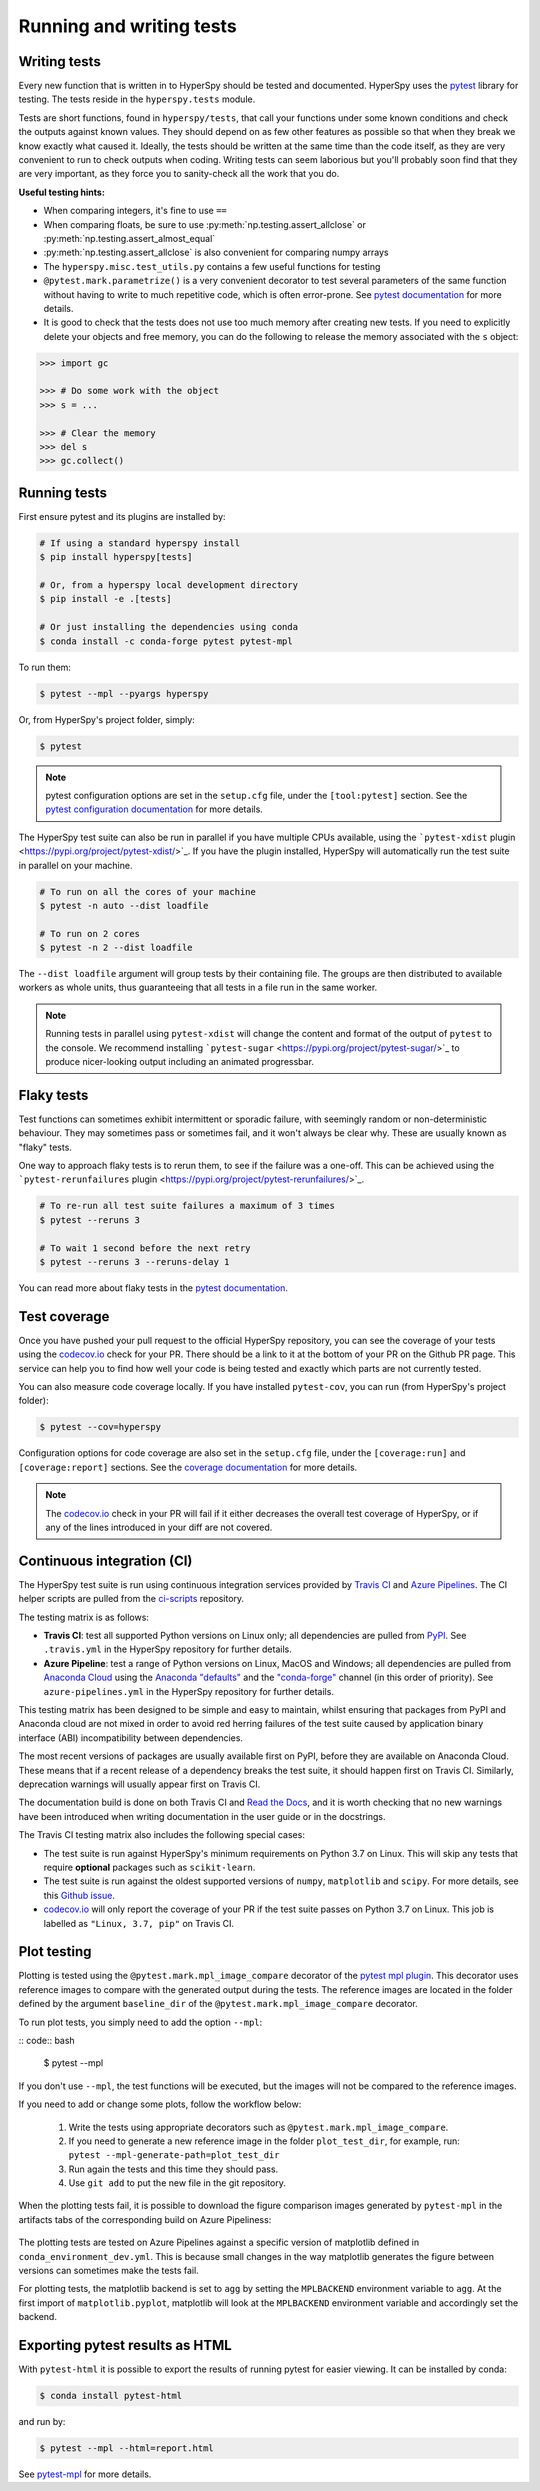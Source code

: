 

.. _testing-label:

Running and writing tests
=========================

Writing tests
^^^^^^^^^^^^^

Every new function that is written in to HyperSpy should be tested and
documented. HyperSpy uses the `pytest <http://doc.pytest.org/>`_ library
for testing. The tests reside in the ``hyperspy.tests`` module.

Tests are short functions, found in ``hyperspy/tests``, that call your functions
under some known conditions and check the outputs against known values. They
should depend on as few other features as possible so that when they break
we know exactly what caused it. Ideally, the tests should be written at the
same time than the code itself, as they are very convenient to run to check
outputs when coding. Writing tests can seem laborious but you'll probably
soon find that they are very important, as they force you to sanity-check
all the work that you do.

**Useful testing hints:**

* When comparing integers, it's fine to use ``==``
* When comparing floats, be sure to use :py:meth:`np.testing.assert_allclose`
  or :py:meth:`np.testing.assert_almost_equal`
* :py:meth:`np.testing.assert_allclose` is also convenient for comparing
  numpy arrays
* The ``hyperspy.misc.test_utils.py`` contains a few useful functions for
  testing
* ``@pytest.mark.parametrize()`` is a very convenient decorator to test several
  parameters of the same function without having to write to much repetitive
  code, which is often error-prone. See `pytest documentation
  <http://doc.pytest.org/en/latest/parametrize.html>`_ for more details.
* It is good to check that the tests does not use too much memory after
  creating new tests. If you need to explicitly delete your objects and free
  memory, you can do the following to release the memory associated with the
  ``s`` object:

.. code:: python

   >>> import gc

   >>> # Do some work with the object
   >>> s = ...

   >>> # Clear the memory
   >>> del s
   >>> gc.collect()


Running tests
^^^^^^^^^^^^^

First ensure pytest and its plugins are installed by:

.. code:: bash

   # If using a standard hyperspy install
   $ pip install hyperspy[tests]

   # Or, from a hyperspy local development directory
   $ pip install -e .[tests]

   # Or just installing the dependencies using conda
   $ conda install -c conda-forge pytest pytest-mpl

To run them:

.. code:: bash

   $ pytest --mpl --pyargs hyperspy

Or, from HyperSpy's project folder, simply:

.. code:: bash

   $ pytest

.. note::

  pytest configuration options are set in the ``setup.cfg`` file, under the
  ``[tool:pytest]`` section. See the `pytest configuration documentation
  <https://docs.pytest.org/en/latest/customize.html>`_ for more details.

The HyperSpy test suite can also be run in parallel if you have multiple CPUs
available, using the ```pytest-xdist`` plugin <https://pypi.org/project/pytest-xdist/>`_.
If you have the plugin installed, HyperSpy will automatically run the test suite in
parallel on your machine.

.. code:: bash

   # To run on all the cores of your machine
   $ pytest -n auto --dist loadfile

   # To run on 2 cores
   $ pytest -n 2 --dist loadfile

The ``--dist loadfile`` argument will group tests by their containing file. The 
groups are then distributed to available workers as whole units, thus guaranteeing 
that all tests in a file run in the same worker. 

.. note::

    Running tests in parallel using ``pytest-xdist`` will change the content
    and format of the output of ``pytest`` to the console. We recommend installing
    ```pytest-sugar`` <https://pypi.org/project/pytest-sugar/>`_ to produce 
    nicer-looking output including an animated progressbar.


Flaky tests
^^^^^^^^^^^

Test functions can sometimes exhibit intermittent or sporadic failure, with seemingly
random or non-deterministic behaviour. They may sometimes pass or sometimes fail, and 
it won't always be clear why. These are usually known as "flaky" tests.

One way to approach flaky tests is to rerun them, to see if the failure was a one-off.
This can be achieved using the ```pytest-rerunfailures`` plugin <https://pypi.org/project/pytest-rerunfailures/>`_.

.. code:: bash

    # To re-run all test suite failures a maximum of 3 times
    $ pytest --reruns 3

    # To wait 1 second before the next retry
    $ pytest --reruns 3 --reruns-delay 1

You can read more about flaky tests in the `pytest documentation 
<https://docs.pytest.org/en/stable/flaky.html>`_.


Test coverage
^^^^^^^^^^^^^

Once you have pushed your pull request to the official HyperSpy repository,
you can see the coverage of your tests using the
`codecov.io <https://codecov.io/gh/hyperspy/hyperspy>`_ check for
your PR. There should be a link to it at the bottom of your PR on the Github
PR page. This service can help you to find how well your code is being tested
and exactly which parts are not currently tested.

You can also measure code coverage locally. If you have installed ``pytest-cov``,
you can run (from HyperSpy's project folder):

.. code:: bash

    $ pytest --cov=hyperspy

Configuration options for code coverage are also set in the ``setup.cfg`` file,
under the ``[coverage:run]`` and ``[coverage:report]`` sections. See the `coverage
documentation <https://coverage.readthedocs.io/en/coverage-5.1/config.html>`_
for more details.

.. note::

   The `codecov.io <https://codecov.io/gh/hyperspy/hyperspy>`_ check in your
   PR will fail if it either decreases the overall test coverage of HyperSpy,
   or if any of the lines introduced in your diff are not covered.


Continuous integration (CI)
^^^^^^^^^^^^^^^^^^^^^^^^^^^

The HyperSpy test suite is run using continuous integration services provided by
`Travis CI <https://travis-ci.org/github/hyperspy/hyperspy>`_ and
`Azure Pipelines <https://dev.azure.com/franciscode-la-pena-manchon/hyperspy/_build>`_.
The CI helper scripts are pulled from the
`ci-scripts <https://github.com/hyperspy/ci-scripts>`_ repository.

The testing matrix is as follows:

- **Travis CI**: test all supported Python versions on Linux only; all dependencies
  are pulled from `PyPI <https://pypi.org>`_. See ``.travis.yml`` in the HyperSpy
  repository for further details.
- **Azure Pipeline**: test a range of Python versions on Linux, MacOS and Windows;
  all dependencies are pulled from `Anaconda Cloud <https://anaconda.org/>`_
  using the `Anaconda "defaults" <https://anaconda.org/anaconda>`_ and the
  `"conda-forge" <https://anaconda.org/conda-forge>`_ channel (in this order of
  priority). See ``azure-pipelines.yml`` in the HyperSpy repository for further details.

This testing matrix has been designed to be simple and easy to maintain, whilst
ensuring that packages from PyPI and Anaconda cloud are not mixed in order to
avoid red herring failures of the test suite caused by application binary
interface (ABI) incompatibility between dependencies.

The most recent versions of packages are usually available first on PyPI, before
they are available on Anaconda Cloud. These means that if a recent release of a
dependency breaks the test suite, it should happen first on Travis CI.
Similarly, deprecation warnings will usually appear first on Travis CI.

The documentation build is done on both Travis CI and
`Read the Docs <https://readthedocs.org/>`_, and it is worth checking that no new
warnings have been introduced when writing documentation in the user guide or
in the docstrings.

The Travis CI testing matrix also includes the following special cases:

- The test suite is run against HyperSpy's minimum requirements on Python 3.7
  on Linux. This will skip any tests that require **optional** packages such as
  ``scikit-learn``.
- The test suite is run against the oldest supported versions of ``numpy``,
  ``matplotlib`` and ``scipy``. For more details, see this
  `Github issue <https://github.com/hyperspy/hyperspy/pull/2485>`_.
- `codecov.io <https://codecov.io/gh/hyperspy/hyperspy>`_ will only report
  the coverage of your PR if the test suite passes on Python 3.7 on Linux.
  This job is labelled as ``"Linux, 3.7, pip"`` on Travis CI.


.. _plot-test-label:

Plot testing
^^^^^^^^^^^^
Plotting is tested using the ``@pytest.mark.mpl_image_compare`` decorator of
the `pytest mpl plugin <https://pypi.python.org/pypi/pytest-mpl>`_.  This
decorator uses reference images to compare with the generated output during the
tests. The reference images are located in the folder defined by the argument
``baseline_dir`` of the ``@pytest.mark.mpl_image_compare`` decorator.

To run plot tests, you simply need to add the option ``--mpl``:

:: code:: bash

    $ pytest --mpl

If you don't use ``--mpl``, the test functions will be executed, but the
images will not be compared to the reference images.

If you need to add or change some plots, follow the workflow below:

    1. Write the tests using appropriate decorators such as
       ``@pytest.mark.mpl_image_compare``.
    2. If you need to generate a new reference image in the folder
       ``plot_test_dir``, for example, run: ``pytest
       --mpl-generate-path=plot_test_dir``
    3. Run again the tests and this time they should pass.
    4. Use ``git add`` to put the new file in the git repository.

When the plotting tests fail, it is possible to download the figure
comparison images generated by ``pytest-mpl`` in the artifacts tabs of the
corresponding build on Azure Pipeliness:

.. figure:: ../user_guide/images/azure_pipeline_artifacts.png

The plotting tests are tested on Azure Pipelines against a specific version of
matplotlib defined in ``conda_environment_dev.yml``. This is because small
changes in the way matplotlib generates the figure between versions can sometimes
make the tests fail.

For plotting tests, the matplotlib backend is set to ``agg`` by setting
the ``MPLBACKEND`` environment variable to ``agg``. At the first import of
``matplotlib.pyplot``, matplotlib will look at the ``MPLBACKEND`` environment
variable and accordingly set the backend.


Exporting pytest results as HTML
^^^^^^^^^^^^^^^^^^^^^^^^^^^^^^^^
With ``pytest-html`` it is possible to export the results of running pytest
for easier viewing. It can be installed by conda:

.. code:: bash

    $ conda install pytest-html

and run by:

.. code:: bash

    $ pytest --mpl --html=report.html

See `pytest-mpl <https://pypi.python.org/pypi/pytest-mpl>`_ for more details.


